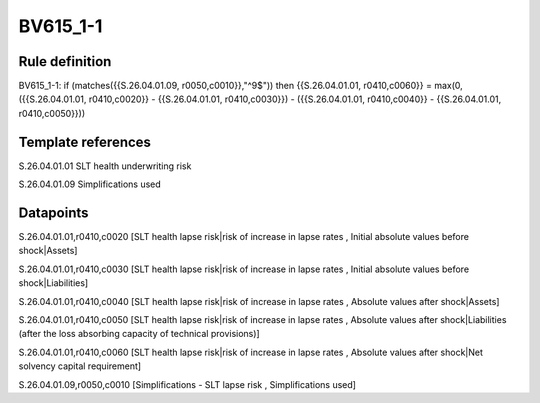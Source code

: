 =========
BV615_1-1
=========

Rule definition
---------------

BV615_1-1: if (matches({{S.26.04.01.09, r0050,c0010}},"^9$")) then {{S.26.04.01.01, r0410,c0060}} = max(0, ({{S.26.04.01.01, r0410,c0020}} - {{S.26.04.01.01, r0410,c0030}}) - ({{S.26.04.01.01, r0410,c0040}} - {{S.26.04.01.01, r0410,c0050}}))


Template references
-------------------

S.26.04.01.01 SLT health underwriting risk

S.26.04.01.09 Simplifications used


Datapoints
----------

S.26.04.01.01,r0410,c0020 [SLT health lapse risk|risk of increase in lapse rates , Initial absolute values before shock|Assets]

S.26.04.01.01,r0410,c0030 [SLT health lapse risk|risk of increase in lapse rates , Initial absolute values before shock|Liabilities]

S.26.04.01.01,r0410,c0040 [SLT health lapse risk|risk of increase in lapse rates , Absolute values after shock|Assets]

S.26.04.01.01,r0410,c0050 [SLT health lapse risk|risk of increase in lapse rates , Absolute values after shock|Liabilities (after the loss absorbing capacity of technical provisions)]

S.26.04.01.01,r0410,c0060 [SLT health lapse risk|risk of increase in lapse rates , Absolute values after shock|Net solvency capital requirement]

S.26.04.01.09,r0050,c0010 [Simplifications - SLT lapse risk , Simplifications used]



